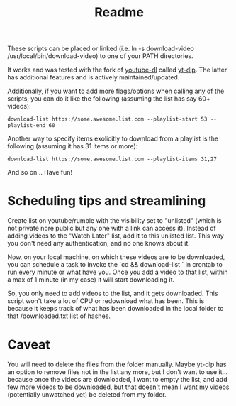 #+title: Readme

These scripts can be placed or linked (i.e. ln -s download-video
/usr/local/bin/download-video) to one of your PATH directories.

It works and was tested with the fork of [[https://github.com/ytdl-org/youtube-dl][youtube-dl]] called [[https://github.com/yt-dlp/yt-dlp][yt-dlp]]. The latter
has additional features and is actively maintained/updated.

Additionally, if you want to add more flags/options when calling any of the
scripts, you can do it like the following (assuming the list has say 60+ videos):
#+begin_src shell
download-list https://some.awesome.list.com --playlist-start 53 --playlist-end 60
#+end_src

Another way to specify items exolicitly to download from a playlist is the following (assuming it has 31 items or more):
#+begin_src shell
download-list https://some.awesome.list.com --playlist-items 31,27
#+end_src

And so on... Have fun!

* Scheduling tips and streamlining
Create list on youtube/rumble with the visibility set to "unlisted" (which is not private nore public but any one with a link can access it). Instead of adding videos to the "Watch Later" list, add it to this unlisted list. This way you don't need any authentication, and no one knows about it. 

Now, on your local machine, on which these videos are to be downloaded, you can schedule a task to invoke the `cd <<destination-folder>> && download-list <<my-unlisted-list-url>>` in crontab to run every minute or what have you. Once you add a video to that list, within a max of 1 minute (in my case) it will start downloading it.

So, you only need to add videos to the list, and it gets downloaded. This script won't take a lot of CPU or redownload what has been. This is because it keeps track of what has been downloaded in the local folder to that <<destination-folder>>/downloaded.txt list of hashes.

* Caveat

You will need to delete the files from the folder manually. Maybe yt-dlp has an option to remove files not in the list any more, but I don't want to use it... because once the videos are downloaded, I want to empty the list, and add few more videos to be downloaded, but that doesn't mean I want my videos (potentially unwatched yet) be deleted from my folder.
